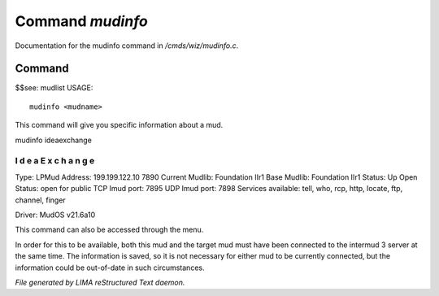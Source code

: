 ******************
Command *mudinfo*
******************

Documentation for the mudinfo command in */cmds/wiz/mudinfo.c*.

Command
=======

$$see: mudlist
USAGE::

	 mudinfo <mudname>

This command will give you specific information about a mud.

mudinfo ideaexchange

I d e a E x c h a n g e
___________________________________
Type: LPMud
Address: 199.199.122.10 7890
Current Mudlib: Foundation IIr1
Base Mudlib: Foundation IIr1
Status:  Up
Open Status: open for public
TCP Imud port: 7895
UDP Imud port: 7898
Services available: tell, who, rcp, http, locate, ftp, channel, finger

Driver: MudOS v21.6a10

This command can also be accessed through the menu.

In order for this to be available, both this mud and the target mud must
have been connected to the intermud 3 server at the same time.
The information is saved, so it is not necessary for either mud to be
currently connected, but the information could be out-of-date in such
circumstances.



*File generated by LIMA reStructured Text daemon.*
